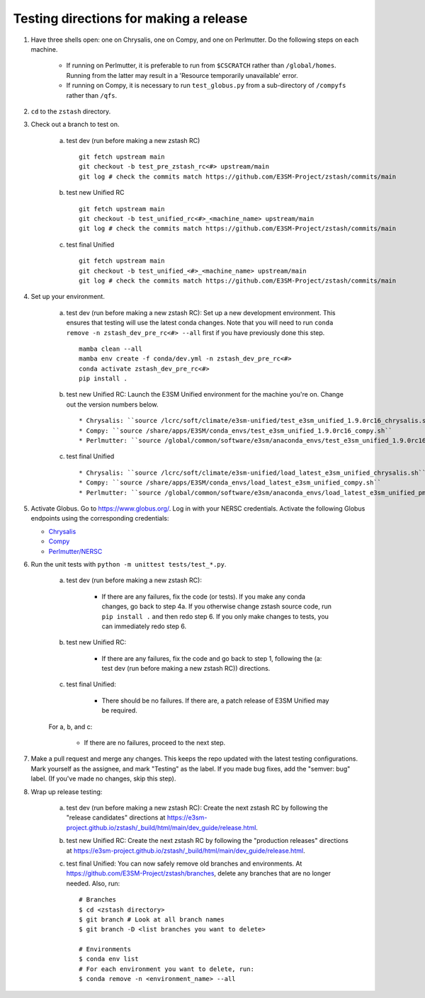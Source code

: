 ***************************************
Testing directions for making a release
***************************************

1. Have three shells open: one on Chrysalis, one on Compy, and one on Perlmutter. Do the following steps on each machine.

    * If running on Perlmutter, it is preferable to run from ``$CSCRATCH`` rather than ``/global/homes``. Running from the latter may result in a 'Resource temporarily unavailable' error.
    * If running on Compy, it is necessary to run ``test_globus.py`` from a sub-directory of ``/compyfs`` rather than ``/qfs``. 

2. ``cd`` to the ``zstash`` directory.

3. Check out a branch to test on.

    a. test dev (run before making a new zstash RC) ::

        git fetch upstream main
	git checkout -b test_pre_zstash_rc<#> upstream/main
	git log # check the commits match https://github.com/E3SM-Project/zstash/commits/main

    b. test new Unified RC ::

        git fetch upstream main
	git checkout -b test_unified_rc<#>_<machine_name> upstream/main
	git log # check the commits match https://github.com/E3SM-Project/zstash/commits/main

    c. test final Unified ::

	git fetch upstream main
	git checkout -b test_unified_<#>_<machine_name> upstream/main
	git log # check the commits match https://github.com/E3SM-Project/zstash/commits/main

4. Set up your environment.

    a. test dev (run before making a new zstash RC): Set up a new development environment. This ensures that testing will use the latest conda changes. Note that you will need to run ``conda remove -n zstash_dev_pre_rc<#> --all`` first if you have previously done this step. ::

        mamba clean --all
        mamba env create -f conda/dev.yml -n zstash_dev_pre_rc<#>
        conda activate zstash_dev_pre_rc<#>
        pip install .

    b. test new Unified RC: Launch the E3SM Unified environment for the machine you're on. Change out the version numbers below. ::

        * Chrysalis: ``source /lcrc/soft/climate/e3sm-unified/test_e3sm_unified_1.9.0rc16_chrysalis.sh``
        * Compy: ``source /share/apps/E3SM/conda_envs/test_e3sm_unified_1.9.0rc16_compy.sh``
        * Perlmutter: ``source /global/common/software/e3sm/anaconda_envs/test_e3sm_unified_1.9.0rc16_pm-cpu.sh``

    c. test final Unified ::

        * Chrysalis: ``source /lcrc/soft/climate/e3sm-unified/load_latest_e3sm_unified_chrysalis.sh``
	* Compy: ``source /share/apps/E3SM/conda_envs/load_latest_e3sm_unified_compy.sh``
	* Perlmutter: ``source /global/common/software/e3sm/anaconda_envs/load_latest_e3sm_unified_pm-cpu.sh``

5. Activate Globus. Go to https://www.globus.org/. Log in with your NERSC credentials. Activate the following Globus endpoints using the corresponding credentials:

   * `Chrysalis <https://app.globus.org/file-manager/collections/61f9954c-a4fa-11ea-8f07-0a21f750d19b/overview>`_
   * `Compy <https://app.globus.org/file-manager/collections/68fbd2fa-83d7-11e9-8e63-029d279f7e24>`_
   * `Perlmutter/NERSC <https://app.globus.org/file-manager/collections/6bdc7956-fc0f-4ad2-989c-7aa5ee643a79/overview>`_

6. Run the unit tests with ``python -m unittest tests/test_*.py``.

    a. test dev (run before making a new zstash RC):

        * If there are any failures, fix the code (or tests). If you make any conda changes, go back to step 4a. If you otherwise change zstash source code, run ``pip install .`` and then redo step 6. If you only make changes to tests, you can immediately redo step 6.

    b. test new Unified RC:

        * If there are any failures, fix the code and go back to step 1, following the (a: test dev (run before making a new zstash RC)) directions.
	  
    c. test final Unified:

        * There should be no failures. If there are, a patch release of E3SM Unified may be required.
   
    For a, b, and c:

        * If there are no failures, proceed to the next step.

7. Make a pull request and merge any changes. This keeps the repo updated with the latest testing configurations. Mark yourself as the assignee, and mark "Testing" as the label. If you made bug fixes, add the "semver: bug" label. (If you've made no changes, skip this step).

8. Wrap up release testing:

    a. test dev (run before making a new zstash RC): Create the next zstash RC by following the "release candidates" directions at https://e3sm-project.github.io/zstash/_build/html/main/dev_guide/release.html.

    b. test new Unified RC: Create the next zstash RC by following the "production releases" directions at https://e3sm-project.github.io/zstash/_build/html/main/dev_guide/release.html.

    c. test final Unified: You can now safely remove old branches and environments. At https://github.com/E3SM-Project/zstash/branches, delete any branches that are no longer needed. Also, run: ::

        # Branches
        $ cd <zstash directory>
        $ git branch # Look at all branch names
        $ git branch -D <list branches you want to delete>

        # Environments
        $ conda env list
        # For each environment you want to delete, run:
        $ conda remove -n <environment_name> --all

